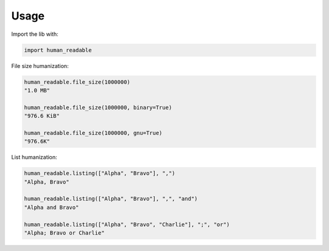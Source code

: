 Usage
=====

Import the lib with:

.. code-block:: python

   import human_readable

File size humanization:

.. code-block:: python

   human_readable.file_size(1000000)
   "1.0 MB"

   human_readable.file_size(1000000, binary=True)
   "976.6 KiB"

   human_readable.file_size(1000000, gnu=True)
   "976.6K"


List humanization:

.. code-block:: python

   human_readable.listing(["Alpha", "Bravo"], ",")
   "Alpha, Bravo"

   human_readable.listing(["Alpha", "Bravo"], ",", "and")
   "Alpha and Bravo"

   human_readable.listing(["Alpha", "Bravo", "Charlie"], ";", "or")
   "Alpha; Bravo or Charlie"
